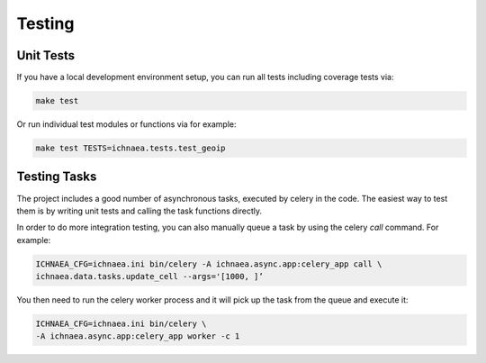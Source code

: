 .. _testing:

=======
Testing
=======

Unit Tests
----------

If you have a local development environment setup, you can run all tests
including coverage tests via:

.. code-block:: bash

    make test

Or run individual test modules or functions via for example:

.. code-block:: bash

    make test TESTS=ichnaea.tests.test_geoip


Testing Tasks
-------------

The project includes a good number of asynchronous tasks, executed by celery
in the code. The easiest way to test them is by writing unit tests and calling
the task functions directly.

In order to do more integration testing, you can also manually queue a task
by using the celery `call` command. For example:

.. code-block:: bash

    ICHNAEA_CFG=ichnaea.ini bin/celery -A ichnaea.async.app:celery_app call \
    ichnaea.data.tasks.update_cell --args='[1000, ]’

You then need to run the celery worker process and it will pick up the task
from the queue and execute it:

.. code-block:: bash

    ICHNAEA_CFG=ichnaea.ini bin/celery \
    -A ichnaea.async.app:celery_app worker -c 1
